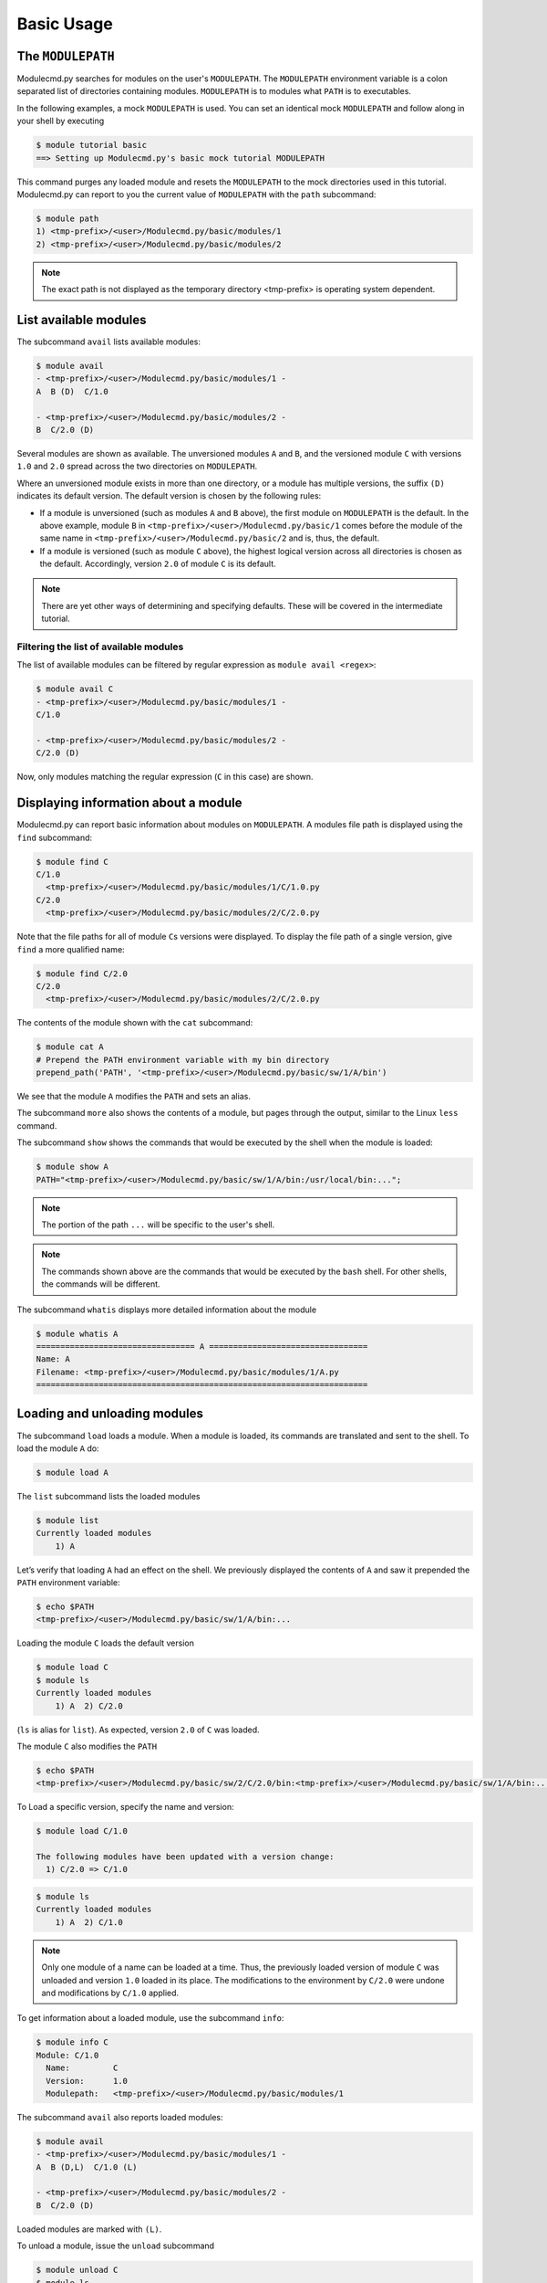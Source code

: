 .. _basic-usage:

===========
Basic Usage
===========

.. _basic-usage-modulepath:

------------------
The ``MODULEPATH``
------------------

Modulecmd.py searches for modules on the user's ``MODULEPATH``.  The ``MODULEPATH`` environment variable is a colon separated list of directories containing modules.  ``MODULEPATH`` is to modules what ``PATH`` is to executables.

In the following examples, a mock ``MODULEPATH`` is used.  You can set an identical mock ``MODULEPATH`` and follow along in your shell by executing

.. code-block:: console

  $ module tutorial basic
  ==> Setting up Modulecmd.py's basic mock tutorial MODULEPATH

This command purges any loaded module and resets the ``MODULEPATH`` to the mock directories used in this tutorial.  Modulecmd.py can report to you the current value of ``MODULEPATH`` with the ``path`` subcommand:

.. code-block:: console

  $ module path
  1) <tmp-prefix>/<user>/Modulecmd.py/basic/modules/1
  2) <tmp-prefix>/<user>/Modulecmd.py/basic/modules/2

.. note::

  The exact path is not displayed as the temporary directory <tmp-prefix> is operating system dependent.

.. _basic-usage-avail:

----------------------
List available modules
----------------------

The subcommand ``avail`` lists available modules:

.. code-block:: console

  $ module avail
  - <tmp-prefix>/<user>/Modulecmd.py/basic/modules/1 -
  A  B (D)  C/1.0

  - <tmp-prefix>/<user>/Modulecmd.py/basic/modules/2 -
  B  C/2.0 (D)

Several modules are shown as available.  The unversioned modules ``A`` and ``B``, and the versioned module ``C`` with versions ``1.0`` and ``2.0`` spread across the two directories on ``MODULEPATH``.

Where an unversioned module exists in more than one directory, or a module has multiple versions, the suffix ``(D)`` indicates its default version.  The default version is chosen by the following rules:

- If a module is unversioned (such as modules ``A`` and ``B`` above), the first module on ``MODULEPATH`` is the default.  In the above example, module ``B`` in ``<tmp-prefix>/<user>/Modulecmd.py/basic/1`` comes before the module of the same name in ``<tmp-prefix>/<user>/Modulecmd.py/basic/2`` and is, thus, the default.

- If a module is versioned (such as module ``C`` above), the highest logical version across all directories is chosen as the default.  Accordingly, version ``2.0`` of module ``C`` is its default.

.. note::

  There are yet other ways of determining and specifying defaults.  These will be covered in the intermediate tutorial.

.. _basic-usage-avail-filtered:

^^^^^^^^^^^^^^^^^^^^^^^^^^^^^^^^^^^^^^^
Filtering the list of available modules
^^^^^^^^^^^^^^^^^^^^^^^^^^^^^^^^^^^^^^^

The list of available modules can be filtered by regular expression as ``module avail <regex>``:

.. code-block:: console

  $ module avail C
  - <tmp-prefix>/<user>/Modulecmd.py/basic/modules/1 -
  C/1.0

  - <tmp-prefix>/<user>/Modulecmd.py/basic/modules/2 -
  C/2.0 (D)

Now, only modules matching the regular expression (``C`` in this case) are shown.

.. _basic-usage-info:

-------------------------------------
Displaying information about a module
-------------------------------------

Modulecmd.py can report basic information about modules on ``MODULEPATH``. A modules file path is displayed using the ``find`` subcommand:

.. code-block:: console

  $ module find C
  C/1.0
    <tmp-prefix>/<user>/Modulecmd.py/basic/modules/1/C/1.0.py
  C/2.0
    <tmp-prefix>/<user>/Modulecmd.py/basic/modules/2/C/2.0.py

Note that the file paths for all of module ``C``\ s versions were displayed.  To display the file path of a single version, give ``find`` a more qualified name:

.. code-block:: console

  $ module find C/2.0
  C/2.0
    <tmp-prefix>/<user>/Modulecmd.py/basic/modules/2/C/2.0.py

The contents of the module shown with the ``cat`` subcommand:

.. code-block:: console

  $ module cat A
  # Prepend the PATH environment variable with my bin directory
  prepend_path('PATH', '<tmp-prefix>/<user>/Modulecmd.py/basic/sw/1/A/bin')

We see that the module ``A`` modifies the ``PATH`` and sets an alias.

The subcommand ``more`` also shows the contents of a module, but pages through the output, similar to the Linux ``less`` command.

The subcommand ``show`` shows the commands that would be executed by the shell when the module is loaded:

.. code-block:: console

  $ module show A
  PATH="<tmp-prefix>/<user>/Modulecmd.py/basic/sw/1/A/bin:/usr/local/bin:...";

.. note::

  The portion of the path ``...`` will be specific to the user's shell.

.. note::

  The commands shown above are the commands that would be executed by the ``bash`` shell.  For other shells, the commands will be different.

The subcommand ``whatis`` displays more detailed information about the module

.. code-block:: console

  $ module whatis A
  ================================= A =================================
  Name: A
  Filename: <tmp-prefix>/<user>/Modulecmd.py/basic/modules/1/A.py
  =====================================================================

.. _basic-usage-load:

-----------------------------
Loading and unloading modules
-----------------------------

The subcommand ``load`` loads a module.  When a module is loaded, its commands are translated and sent to the shell.  To load the module ``A`` do:

.. code-block:: console

  $ module load A

The ``list`` subcommand lists the loaded modules

.. code-block:: console

  $ module list
  Currently loaded modules
      1) A

Let’s verify that loading ``A`` had an effect on the shell.  We previously displayed the contents of ``A`` and saw it prepended the ``PATH`` environment variable:

.. code-block:: console

  $ echo $PATH
  <tmp-prefix>/<user>/Modulecmd.py/basic/sw/1/A/bin:...

Loading the module ``C`` loads the default version

.. code-block:: console

  $ module load C
  $ module ls
  Currently loaded modules
      1) A  2) C/2.0

(``ls`` is alias for ``list``).  As expected, version ``2.0`` of ``C`` was loaded.

The module ``C`` also modifies the ``PATH``

.. code-block:: console

  $ echo $PATH
  <tmp-prefix>/<user>/Modulecmd.py/basic/sw/2/C/2.0/bin:<tmp-prefix>/<user>/Modulecmd.py/basic/sw/1/A/bin:...

To Load a specific version, specify the name and version:

.. code-block:: console

  $ module load C/1.0

  The following modules have been updated with a version change:
    1) C/2.0 => C/1.0

.. code-block:: console

  $ module ls
  Currently loaded modules
      1) A  2) C/1.0

.. note::

  Only one module of a name can be loaded at a time.  Thus, the previously loaded version of module ``C`` was unloaded and version ``1.0`` loaded in its place.  The modifications to the environment by ``C/2.0`` were undone and modifications by ``C/1.0`` applied.

To get information about a loaded module, use the subcommand ``info``:

.. code-block:: console

  $ module info C
  Module: C/1.0
    Name:         C
    Version:      1.0
    Modulepath:   <tmp-prefix>/<user>/Modulecmd.py/basic/modules/1

The subcommand ``avail`` also reports loaded modules:

.. code-block:: console

  $ module avail
  - <tmp-prefix>/<user>/Modulecmd.py/basic/modules/1 -
  A  B (D,L)  C/1.0 (L)

  - <tmp-prefix>/<user>/Modulecmd.py/basic/modules/2 -
  B  C/2.0 (D)

Loaded modules are marked with ``(L)``.

To unload a module, issue the ``unload`` subcommand

.. code-block:: console

  $ module unload C
  $ module ls
  Currently loaded modules
      1) A

Unloading a module undoes modifications to the environment specified by it.

.. _basic-usage-reload:

------------------
Reloading a module
------------------

It is sometimes necessary to reload a module.  Issuing ``load`` on an already loaded module issues the following warning:

.. code-block:: console

  $ module load A
  ==> Warning: A is already loaded, use 'module reload' to reload

The ``reload`` command must be issued to reload an already loaded module:

.. code-block:: console

  $ module reload A

.. _basic-usage-swap:

----------------
Swapping modules
----------------

Two modules are swapped with the ``swap`` subcommand:

.. code-block:: console

  $ module swap A B
  The following modules have been swapped
    1) A => B

.. code-block:: console

  $ module ls

  Currently loaded modules
      1) B

.. _basic-usage-use:

----------------------------
Adding to the ``MODULEPATH``
----------------------------

The ``use`` subcommand modifies ``MODULEPATH`` by either prepending or appending directories to it.  By default, directories are prepended.  Let's add a new directory to ``MODULEPATH``:


.. code-block:: console

  $ module use <tmp-prefix>/<user>/Modulecmd.py/basic/modules/3

  The following modules have been updated with a MODULEPATH change:
    1) B => B

.. note::

  Be sure to substitute <tmp-prefix>/<user> with the OS generated temporary path and user name.

Module ``B`` on the newly added path had higher precedent then the loaded module ``B``, so Modulecmd.py automatically swapped them.

.. code-block:: console

  $ module avail
  - <tmp-prefix>/<user>/Modulecmd.py/basic/modules/3 -
  B (D,L) C/3.0 (D)

  - <tmp-prefix>/<user>/Modulecmd.py/basic/modules/1 -
  A  B  C/1.0

  - <tmp-prefix>/<user>/Modulecmd.py/basic/modules/2 -
  B  C/2.0

The ``unuse`` subcommand removes a directory from ``MODULEPATH``

.. code-block:: console

  $ module unuse <tmp-prefix>/<user>/Modulecmd.py/basic/modules/1

.. code-block:: console

  module avail
  - <tmp-prefix>/<user>/Modulecmd.py/basic/modules/3 -
  B (D,L) C/3.0 (D)

  - <tmp-prefix>/<user>/Modulecmd.py/basic/modules/2 -
  B  C/2.0

.. warning::

  Do not modify ``MODULEPATH`` outside of ``Modulecmd.py`` (eg, by setting/unsetting the environment variable directly).  Doing so will lead to unexpected behavior in Modulecmd.py.

.. _basic-usage-help:

------------
Getting help
------------

Several methods exist for generating help on the command line:

.. code-block:: console

  $ module -h

will give display basic subcommands of Modulecmd.py.  The subcommand ``help``
displays an extended help:

.. code-block:: console

  $ module help

To get help on a specific subcommand execute

.. code-block:: console

  $ module <subcommand> -h

----------
Conclusion
----------

In this tutorial, we have looked at the basics of environment modules.  In the
intermediate tutorial, we expand on these concepts and introduce other concepts
that are useful for working with your shell's environment.

To reset your shell to the state before starting the tutorial, execute:

.. code-block:: console

  module tutorial teardown
